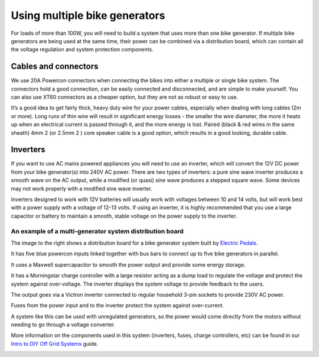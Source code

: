 Using multiple bike generators
==============================

For loads of more than 100W, you will need to build a system that uses more than one bike generator. If multiple bike generators are being used at the same time, their power can be combined via a distribution board, which can contain all the voltage regulation and system protection components. 

|multiple_generator_diagram|

Cables and connectors
^^^^^^^^^^^^^^^^^^^^^

We use 20A Powercon connectors when connecting the bikes into either a multiple or single bike system. The connectors hold a good connection, can be easily connected and disconnected, and are simple to make yourself. You can also use XT60 connectors as a cheaper option, but they are not as robust or easy to use.

It’s a good idea to get fairly thick, heavy duty wire for your power cables, especially when dealing with long cables (2m or more). Long runs of thin wire will result in significant energy losses - the smaller the wire diameter, the more it heats up when an electrical current is passed through it, and the more energy is lost. Paired (black \& red wires in the same sheath) 4mm 2 (or 2.5mm 2 ) core speaker cable is a good option, which results in a good looking, durable cable.

|connectors|

Inverters
^^^^^^^^^

If you want to use AC mains powered appliances you will need to use an inverter, which will convert the 12V DC power from your bike generator(s) into 240V AC power. There are two types of inverters: a pure sine wave inverter produces a smooth wave on the AC output, while a modified (or quasi) sine wave produces a stepped square wave. Some devices may not work properly with a modified sine wave inverter.

Inverters designed to work with 12V batteries will usually work with voltages between 10 and 14 volts, but will work best with a power supply with a voltage of 12-13 volts. If using an inverter, it is highly recommended that you use a large capacitor or battery to maintain a smooth, stable voltage on the power supply to the inverter.

|inverter|

An example of a multi-generator system distribution board
---------------------------------------------------------

The image to the right shows a distribution board for a bike generator system built by `Electric Pedals <https://www.electricpedals.com/>`_.

It has five blue powercon inputs linked together with bus bars to connect up to five bike generators in parallel. 

It uses a Maxwell supercapacitor to smooth the power output and provide some energy storage.

It has a Morningstar charge controller with a large resistor acting as a dump load to regulate the voltage and protect the system against over-voltage. The inverter displays the system voltage to provide feedback to the users.

The output goes via a Victron inverter connected to regular household 3-pin sockets to provide 230V AC power. 

Fuses from the power input and to the inverter protect the system against over-current.

A system like this can be used with unregulated generators, so the power would come directly from the motors without needing to go through a voltage converter. 

More information on the components used in this system (inverters, fuses, charge controllers, etc) can be found in our `Intro to DIY Off Grid Systems <https://www.demandenergyequality.org/get-started-with-offgrid>`_ guide.

|example_board|

|example_diagram|


.. |multiple_generator_diagram| image:: ../../en/Images/image_5_1_(multiple_generator_diagram).png
.. |connectors| image:: ../../Images/image_5_2_(connectors).png
.. |inverter| image:: ../../Images/image_5_3_(inverter).png
.. |example_board| image:: ../../Images/image_5_4_(example_board).png
.. |example_diagram| image:: ../../en/Images/image_5_5_(example_diagram).png
